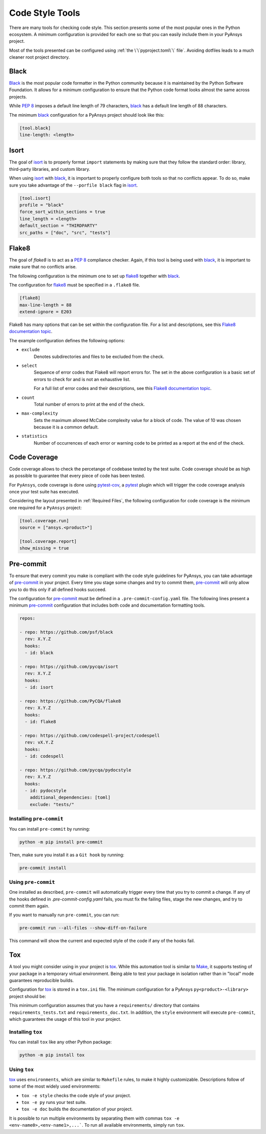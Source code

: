 Code Style Tools
================

There are many tools for checking code style. This section presents some of
the most popular ones in the Python ecosystem. A minimum configuration is
provided for each one so that you can easily include them in your PyAnsys project.

Most of the tools presented can be configured using :ref:`the
\`\`pyproject.toml\`\` file`. Avoiding dotfiles leads to a much
cleaner root project directory.


Black
-----
`Black`_ is the most popular code formatter in the Python community because it is
maintained by the Python Software Foundation. It allows for a minimum
configuration to ensure that the Python code format looks almost the same across
projects. 

While `PEP 8`_ imposes a default line length of 79 characters, `black`_ has
a default line length of  88 characters.

The minimum `black`_ configuration for a PyAnsys project should look like this:

.. code-block:: toml

    [tool.black]
    line-length: <length>


Isort
-----
The goal of `isort`_  is to properly format ``import`` statements by making sure
that they follow the standard order: library, third-party libraries, and custom library.

When using `isort`_ with `black`_, it is important to properly configure both
tools so that no conflicts appear. To do so, make sure you take advantage of the
``--porfile black`` flag in `isort`_.

.. code-block:: toml

   [tool.isort]
   profile = "black"
   force_sort_within_sections = true
   line_length = <length>
   default_section = "THIRDPARTY"
   src_paths = ["doc", "src", "tests"]


Flake8
------
The goal of `flake8` is to act as a `PEP 8`_ compliance checker. Again, if
this tool is being used with `black`_, it is important to make sure that no
conflicts arise.

The following configuration is the minimum one to set up `flake8`_ together with
`black`_.

The configuration for `flake8`_ must be specified in a ``.flake8`` file.

.. code-block:: toml

   [flake8]
   max-line-length = 88
   extend-ignore = E203

Flake8 has many options that can be set within the configuration file.
For a list and descriptions, see this `Flake8 documentation topic
<https://flake8.pycqa.org/en/latest/user/options.html>`__.

The example configuration defines the following options:

- ``exclude``
    Denotes subdirectories and files to be excluded from the check.

- ``select``
    Sequence of error codes that Flake8 will report errors
    for. The set in the above configuration is a basic set of errors to
    check for and is not an exhaustive list.

    For a full list of error codes and their descriptions, see this `Flake8
    documentation topic <https://flake8.pycqa.org/en/3.9.2/user/error-codes.html>`__.

- ``count``
    Total number of errors to print at the end of the check.

- ``max-complexity``
    Sets the maximum allowed McCabe complexity value for a block of code.
    The value of 10 was chosen because it is a common default.

- ``statistics``
    Number of occurrences of each error or warning code
    to be printed as a report at the end of the check.


Code Coverage
-------------
Code coverage allows to check the percetange of codebase tested by the test
suite. Code coverage should be as high as possible to guarantee that every piece
of code has been tested.

For ``PyAnsys``, code coverage is done using `pytest-cov`_, a `pytest`_ plugin
which will trigger the code coverage analysis once your test suite has executed.

Considering the layout presented in :ref:`Required Files`, the following
configuration for code coverage is the minimum one required for a ``PyAnsys``
project:

.. code-block:: toml

   [tool.coverage.run]
   source = ["ansys.<product>"]

   [tool.coverage.report]
   show_missing = true

Pre-commit
----------
To ensure that every commit you make is compliant with the code style
guidelines for PyAnsys, you can take advantage of `pre-commit`_ in your project.
Every time you stage some changes and try to commit them, `pre-commit`_ will
only allow you to do this only if all defined hooks succeed.

The configuration for `pre-commit`_ must be defined in a
``.pre-commit-config.yaml`` file. The following lines present a minimum
`pre-commit`_ configuration that includes both code and documentation
formatting tools.


.. code-block:: yaml

    repos:
    
    - repo: https://github.com/psf/black
      rev: X.Y.Z
      hooks:
      - id: black
    
    - repo: https://github.com/pycqa/isort
      rev: X.Y.Z
      hooks:
      - id: isort
    
    - repo: https://github.com/PyCQA/flake8
      rev: X.Y.Z
      hooks:
      - id: flake8
    
    - repo: https://github.com/codespell-project/codespell
      rev: vX.Y.Z
      hooks:
      - id: codespell
    
    - repo: https://github.com/pycqa/pydocstyle
      rev: X.Y.Z
      hooks:
      - id: pydocstyle
        additional_dependencies: [toml]
        exclude: "tests/"

Installing ``pre-commit``
~~~~~~~~~~~~~~~~~~~~~~~~~
You can install ``pre-commit`` by running:

.. code-block:: bash

    python -m pip install pre-commit

Then, make sure you install it as a ``Git hook`` by running:

.. code-block:: bash

    pre-commit install

Using ``pre-commit``
~~~~~~~~~~~~~~~~~~~~
One installed as described, ``pre-commit`` will automatically trigger every time
that you try to commit a change. If any of the hooks defined in `.pre-commit-config.yaml`
fails, you must fix the failing files, stage the new changes, and try to commit
them again.

If you want to manually run ``pre-commit``, you can run:

.. code-block:: bash

    pre-commit run --all-files --show-diff-on-failure

This command will show the current and expected style of the code if any of
the hooks fail.

Tox
---
A tool you might consider using in your project is `tox`_. While this automation
tool is similar to `Make`_, it supports testing of your package in a temporary
virtual environment. Being able to test your package in isolation rather than in
"local"  mode guarantees reproducible builds.

Configuration for `tox`_ is stored in a ``tox.ini`` file. The minimum
configuration for a PyAnsys ``py<product>-<library>`` project should be:


.. tabs::

    .. tab:: Tox with Flit

        .. include:: code/tox-flit.rst

    .. tab:: Tox with Poetry

        .. include:: code/tox-poetry.rst


This minimum configuration assumes that you have a ``requirements/`` directory that
contains ``requirements_tests.txt`` and ``requirements_doc.txt``. In
addition, the ``style`` environment will execute ``pre-commit``, which guarantees
the usage of this tool in your project.

Installing ``tox``
~~~~~~~~~~~~~~~~~~
You can install ``tox`` like any other Python package:

.. code-block:: bash

    python -m pip install tox


Using ``tox``
~~~~~~~~~~~~~

`tox`_ uses ``environments``, which are similar to ``Makefile`` rules,
to make it highly customizable. Descriptions follow of some of the most
widely used environments:

- ``tox -e style`` checks the code style of your project.
- ``tox -e py`` runs your test suite.
- ``tox -e doc`` builds the documentation of your project.

It is possible to run multiple environments by separating them with commas ``tox
-e <env-name0>,<env-name1>,...```.  To run all available environments, simply
run ``tox``.


.. LINKS AND REFERENCES

.. _black: https://black.readthedocs.io/en/latest/
.. _isort: https://pycqa.github.io/isort/
.. _flake8: https://flake8.pycqa.org/en/latest/
.. _pre-commit: https://pre-commit.com/
.. _pytest: https://docs.pytest.org/en/latest/
.. _pytest-cov: https://pytest-cov.readthedocs.io/en/latest/
.. _tox: https://tox.wiki/en/latest/
.. _PEP 8: https://www.python.org/dev/peps/pep-0008/
.. _make: https://www.gnu.org/software/make/
